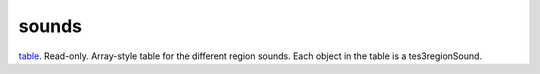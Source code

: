 sounds
====================================================================================================

`table`_. Read-only. Array-style table for the different region sounds. Each object in the table is a tes3regionSound.

.. _`table`: ../../../lua/type/table.html
